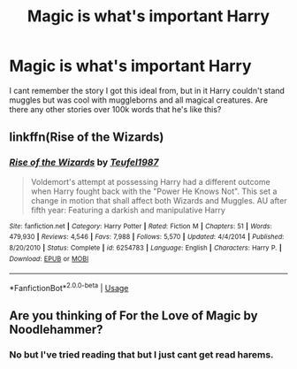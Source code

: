 #+TITLE: Magic is what's important Harry

* Magic is what's important Harry
:PROPERTIES:
:Author: ClownPrinceOfCrime25
:Score: 6
:DateUnix: 1566412821.0
:DateShort: 2019-Aug-21
:END:
I cant remember the story I got this ideal from, but in it Harry couldn't stand muggles but was cool with muggleborns and all magical creatures. Are there any other stories over 100k words that he's like this?


** linkffn(Rise of the Wizards)
:PROPERTIES:
:Author: WarriorIsBAE
:Score: 1
:DateUnix: 1566427709.0
:DateShort: 2019-Aug-22
:END:

*** [[https://www.fanfiction.net/s/6254783/1/][*/Rise of the Wizards/*]] by [[https://www.fanfiction.net/u/1729392/Teufel1987][/Teufel1987/]]

#+begin_quote
  Voldemort's attempt at possessing Harry had a different outcome when Harry fought back with the "Power He Knows Not". This set a change in motion that shall affect both Wizards and Muggles. AU after fifth year: Featuring a darkish and manipulative Harry
#+end_quote

^{/Site/:} ^{fanfiction.net} ^{*|*} ^{/Category/:} ^{Harry} ^{Potter} ^{*|*} ^{/Rated/:} ^{Fiction} ^{M} ^{*|*} ^{/Chapters/:} ^{51} ^{*|*} ^{/Words/:} ^{479,930} ^{*|*} ^{/Reviews/:} ^{4,546} ^{*|*} ^{/Favs/:} ^{7,988} ^{*|*} ^{/Follows/:} ^{5,570} ^{*|*} ^{/Updated/:} ^{4/4/2014} ^{*|*} ^{/Published/:} ^{8/20/2010} ^{*|*} ^{/Status/:} ^{Complete} ^{*|*} ^{/id/:} ^{6254783} ^{*|*} ^{/Language/:} ^{English} ^{*|*} ^{/Characters/:} ^{Harry} ^{P.} ^{*|*} ^{/Download/:} ^{[[http://www.ff2ebook.com/old/ffn-bot/index.php?id=6254783&source=ff&filetype=epub][EPUB]]} ^{or} ^{[[http://www.ff2ebook.com/old/ffn-bot/index.php?id=6254783&source=ff&filetype=mobi][MOBI]]}

--------------

*FanfictionBot*^{2.0.0-beta} | [[https://github.com/tusing/reddit-ffn-bot/wiki/Usage][Usage]]
:PROPERTIES:
:Author: FanfictionBot
:Score: 1
:DateUnix: 1566427733.0
:DateShort: 2019-Aug-22
:END:


** Are you thinking of For the Love of Magic by Noodlehammer?
:PROPERTIES:
:Author: lotuz
:Score: 0
:DateUnix: 1566419157.0
:DateShort: 2019-Aug-22
:END:

*** No but I've tried reading that but I just cant get read harems.
:PROPERTIES:
:Author: ClownPrinceOfCrime25
:Score: 5
:DateUnix: 1566419286.0
:DateShort: 2019-Aug-22
:END:
